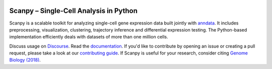 |Stars| |PyPI| |bioconda| |Docs| |Build Status|

.. |PyPI| image:: https://img.shields.io/pypi/v/scanpy
   :target: https://pypi.org/project/scanpy
.. |bioconda| image:: https://img.shields.io/conda/vn/bioconda/scanpy
   :target: https://bioconda.github.io/recipes/scanpy/README.html
.. |Stars| image:: https://img.shields.io/github/stars/theislab/scanpy?logo=GitHub
   :target: https://github.com/theislab/scanpy/stargazers
.. |Docs| image:: https://readthedocs.com/projects/icb-scanpy/badge/?version=latest
   :target: https://scanpy.readthedocs.io
.. |Build Status| image:: https://travis-ci.org/theislab/scanpy.svg?branch=master
   :target: https://travis-ci.org/theislab/scanpy
..
   .. |Coverage| image:: https://codecov.io/gh/theislab/scanpy/branch/master/graph/badge.svg
      :target: https://codecov.io/gh/theislab/scanpy

Scanpy – Single-Cell Analysis in Python
=======================================

Scanpy is a scalable toolkit for analyzing single-cell gene expression data
built jointly with `anndata <https://anndata.readthedocs.io>`__. It includes
preprocessing, visualization, clustering, trajectory inference and differential
expression testing. The Python-based implementation efficiently deals with
datasets of more than one million cells.

Discuss usage on Discourse_. Read the documentation_.
If you'd like to contribute by opening an issue or creating a pull request,
please take a look at our `contributing guide`_.
If Scanpy is useful for your research, consider citing `Genome Biology (2018)`_.

.. _Discourse: https://scanpy.discourse.group/
.. _documentation: https://scanpy.readthedocs.io
.. _contributing guide: CONTRIBUTING.md
.. _Genome Biology (2018): https://doi.org/10.1186/s13059-017-1382-0
